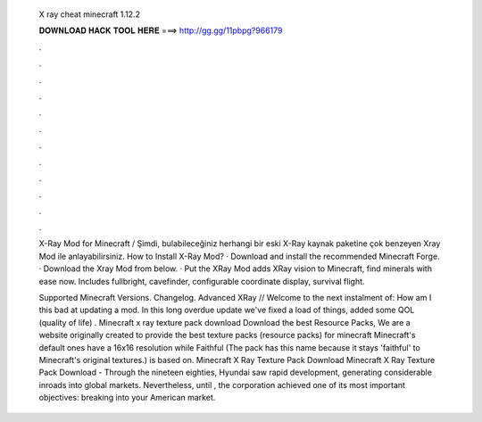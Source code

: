   X ray cheat minecraft 1.12.2
  
  
  
  𝐃𝐎𝐖𝐍𝐋𝐎𝐀𝐃 𝐇𝐀𝐂𝐊 𝐓𝐎𝐎𝐋 𝐇𝐄𝐑𝐄 ===> http://gg.gg/11pbpg?966179
  
  
  
  .
  
  
  
  .
  
  
  
  .
  
  
  
  .
  
  
  
  .
  
  
  
  .
  
  
  
  .
  
  
  
  .
  
  
  
  .
  
  
  
  .
  
  
  
  .
  
  
  
  .
  
  X-Ray Mod for Minecraft / Şimdi, bulabileceğiniz herhangi bir eski X-Ray kaynak paketine çok benzeyen Xray Mod ile anlayabilirsiniz. How to Install X-Ray Mod? · Download and install the recommended Minecraft Forge. · Download the Xray Mod from below. · Put the  XRay Mod adds XRay vision to Minecraft, find minerals with ease now. Includes fullbright, cavefinder, configurable coordinate display, survival flight.
  
  Supported Minecraft Versions. Changelog. Advanced XRay // Welcome to the next instalment of: How am I this bad at updating a mod. In this long overdue update we've fixed a load of things, added some QOL (quality of life) . Minecraft x ray texture pack download Download the best Resource Packs, We are a website originally created to provide the best texture packs (resource packs) for minecraft Minecraft's default ones have a 16x16 resolution while Faithful (The pack has this name because it stays 'faithful' to Minecraft's original textures.) is based on. Minecraft X Ray Texture Pack Download Minecraft X Ray Texture Pack Download - Through the nineteen eighties, Hyundai saw rapid development, generating considerable inroads into global markets. Nevertheless, until , the corporation achieved one of its most important objectives: breaking into your American market.

